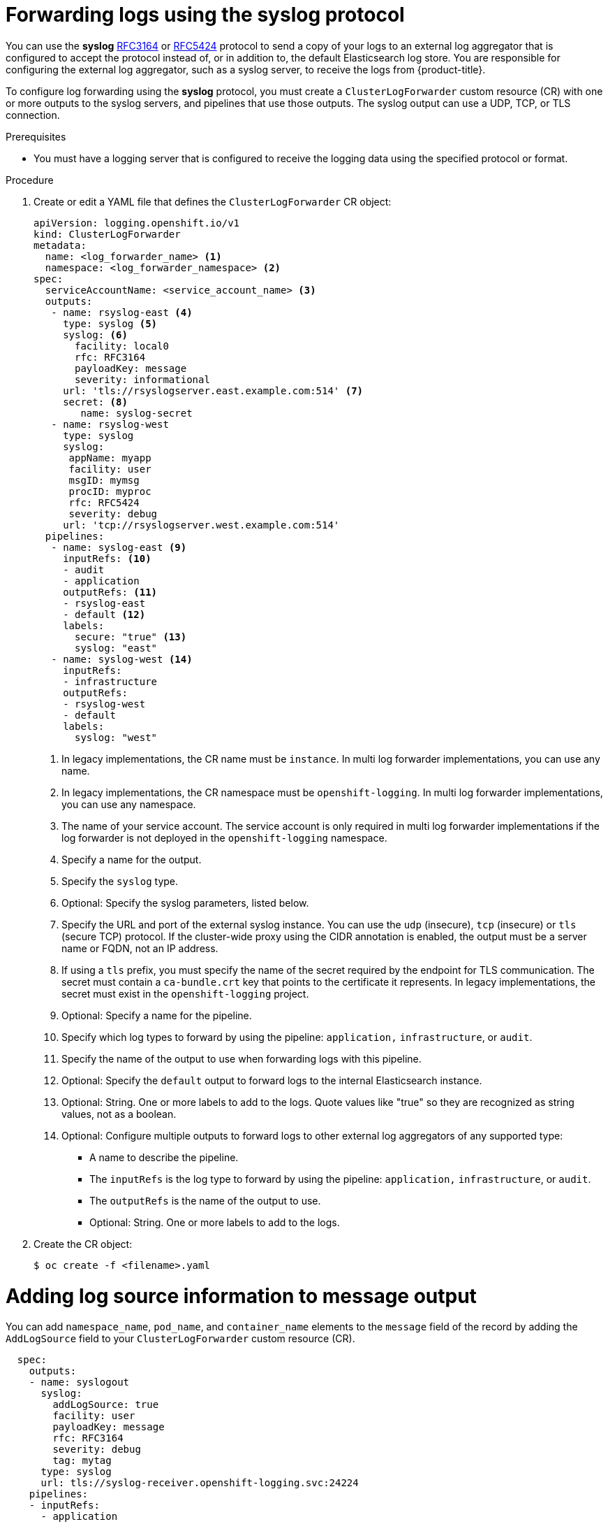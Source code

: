 :_mod-docs-content-type: PROCEDURE
[id="cluster-logging-collector-log-forward-syslog_{context}"]
= Forwarding logs using the syslog protocol

You can use the *syslog* link:https://tools.ietf.org/html/rfc3164[RFC3164] or link:https://tools.ietf.org/html/rfc5424[RFC5424] protocol to send a copy of your logs to an external log aggregator that is configured to accept the protocol instead of, or in addition to, the default Elasticsearch log store. You are responsible for configuring the external log aggregator, such as a syslog server, to receive the logs from {product-title}.

To configure log forwarding using the *syslog* protocol, you must create a `ClusterLogForwarder` custom resource (CR) with one or more outputs to the syslog servers, and pipelines that use those outputs. The syslog output can use a UDP, TCP, or TLS connection.

.Prerequisites

* You must have a logging server that is configured to receive the logging data using the specified protocol or format.

.Procedure

. Create or edit a YAML file that defines the `ClusterLogForwarder` CR object:
+
[source,yaml]
----
apiVersion: logging.openshift.io/v1
kind: ClusterLogForwarder
metadata:
  name: <log_forwarder_name> <1>
  namespace: <log_forwarder_namespace> <2>
spec:
  serviceAccountName: <service_account_name> <3>
  outputs:
   - name: rsyslog-east <4>
     type: syslog <5>
     syslog: <6>
       facility: local0
       rfc: RFC3164
       payloadKey: message
       severity: informational
     url: 'tls://rsyslogserver.east.example.com:514' <7>
     secret: <8>
        name: syslog-secret
   - name: rsyslog-west
     type: syslog
     syslog:
      appName: myapp
      facility: user
      msgID: mymsg
      procID: myproc
      rfc: RFC5424
      severity: debug
     url: 'tcp://rsyslogserver.west.example.com:514'
  pipelines:
   - name: syslog-east <9>
     inputRefs: <10>
     - audit
     - application
     outputRefs: <11>
     - rsyslog-east
     - default <12>
     labels:
       secure: "true" <13>
       syslog: "east"
   - name: syslog-west <14>
     inputRefs:
     - infrastructure
     outputRefs:
     - rsyslog-west
     - default
     labels:
       syslog: "west"
----
<1> In legacy implementations, the CR name must be `instance`. In multi log forwarder implementations, you can use any name.
<2> In legacy implementations, the CR namespace must be `openshift-logging`. In multi log forwarder implementations, you can use any namespace.
<3> The name of your service account. The service account is only required in multi log forwarder implementations if the log forwarder is not deployed in the `openshift-logging` namespace.
<4> Specify a name for the output.
<5> Specify the `syslog` type.
<6> Optional: Specify the syslog parameters, listed below.
<7> Specify the URL and port of the external syslog instance. You can use the `udp` (insecure), `tcp` (insecure) or `tls` (secure TCP) protocol. If the cluster-wide proxy using the CIDR annotation is enabled, the output must be a server name or FQDN, not an IP address.
<8> If using a `tls` prefix, you must specify the name of the secret required by the endpoint for TLS communication. The secret must contain a `ca-bundle.crt` key that points to the certificate it represents. In legacy implementations, the secret must exist in the `openshift-logging` project.
<9> Optional: Specify a name for the pipeline.
<10> Specify which log types to forward by using the pipeline: `application,` `infrastructure`, or `audit`.
<11> Specify the name of the output to use when forwarding logs with this pipeline.
<12> Optional: Specify the `default` output to forward logs to the internal Elasticsearch instance.
<13> Optional: String. One or more labels to add to the logs. Quote values like "true" so they are recognized as string values, not as a boolean.
<14> Optional: Configure multiple outputs to forward logs to other external log aggregators of any supported type:
** A name to describe the pipeline.
** The `inputRefs` is the log type to forward by using the pipeline: `application,` `infrastructure`, or `audit`.
** The `outputRefs` is the name of the output to use.
** Optional: String. One or more labels to add to the logs.

. Create the CR object:
+
[source,terminal]
----
$ oc create -f <filename>.yaml
----

[id=cluster-logging-collector-log-forward-examples-syslog-log-source]
= Adding log source information to message output

You can add `namespace_name`, `pod_name`, and `container_name` elements to the `message` field of the record by adding the `AddLogSource` field to your `ClusterLogForwarder` custom resource (CR).

[source,yaml]
----
  spec:
    outputs:
    - name: syslogout
      syslog:
        addLogSource: true
        facility: user
        payloadKey: message
        rfc: RFC3164
        severity: debug
        tag: mytag
      type: syslog
      url: tls://syslog-receiver.openshift-logging.svc:24224
    pipelines:
    - inputRefs:
      - application
      name: test-app
      outputRefs:
      - syslogout
----

[NOTE]
====
This configuration is compatible with both RFC3164 and RFC5424.
====

.Example syslog message output without `AddLogSource`
[source, text]
----
<15>1 2020-11-15T17:06:14+00:00 fluentd-9hkb4 mytag - - -  {"msgcontent"=>"Message Contents", "timestamp"=>"2020-11-15 17:06:09", "tag_key"=>"rec_tag", "index"=>56}
----

.Example syslog message output with `AddLogSource`

[source, text]
----
<15>1 2020-11-16T10:49:37+00:00 crc-j55b9-master-0 mytag - - -  namespace_name=clo-test-6327,pod_name=log-generator-ff9746c49-qxm7l,container_name=log-generator,message={"msgcontent":"My life is my message", "timestamp":"2020-11-16 10:49:36", "tag_key":"rec_tag", "index":76}
----

[id=cluster-logging-collector-log-forward-examples-syslog-parms]
= Syslog parameters

You can configure the following for the `syslog` outputs. For more information, see the syslog link:https://tools.ietf.org/html/rfc3164[RFC3164] or link:https://tools.ietf.org/html/rfc5424[RFC5424] RFC.

* facility: The link:https://tools.ietf.org/html/rfc5424#section-6.2.1[syslog facility]. The value can be a decimal integer or a case-insensitive keyword:
** `0` or `kern` for kernel messages
** `1` or `user` for user-level messages, the default.
** `2` or `mail` for the mail system
** `3` or `daemon` for system daemons
** `4` or `auth` for security/authentication messages
** `5` or `syslog` for messages generated internally by syslogd
** `6` or `lpr` for the line printer subsystem
** `7` or `news` for the network news subsystem
** `8` or `uucp` for the UUCP subsystem
** `9` or `cron` for the clock daemon
** `10` or `authpriv` for security authentication messages
** `11` or `ftp` for the FTP daemon
** `12` or `ntp` for the NTP subsystem
** `13` or `security` for the syslog audit log
** `14` or `console` for the syslog alert log
** `15` or `solaris-cron` for the scheduling daemon
** `16`–`23` or `local0` – `local7` for locally used facilities
* Optional: `payloadKey`: The record field to use as payload for the syslog message.
+
[NOTE]
====
Configuring the `payloadKey` parameter prevents other parameters from being forwarded to the syslog.
====
+
* rfc: The RFC to be used for sending logs using syslog. The default is RFC5424.
* severity: The link:https://tools.ietf.org/html/rfc5424#section-6.2.1[syslog severity] to set on outgoing syslog records. The value can be a decimal integer or a case-insensitive keyword:
** `0` or `Emergency` for messages indicating the system is unusable
** `1` or `Alert` for messages indicating action must be taken immediately
** `2` or `Critical` for messages indicating critical conditions
** `3` or `Error` for messages indicating error conditions
** `4` or `Warning` for messages indicating warning conditions
** `5` or `Notice` for messages indicating normal but significant conditions
** `6` or `Informational` for messages indicating informational messages
** `7` or `Debug` for messages indicating debug-level messages, the default
* tag: Tag specifies a record field to use as a tag on the syslog message.
* trimPrefix: Remove the specified prefix from the tag.

[id=cluster-logging-collector-log-forward-examples-syslog-5424]
= Additional RFC5424 syslog parameters

The following parameters apply to RFC5424:

* appName: The APP-NAME is a free-text string that identifies the application that sent the log. Must be specified for `RFC5424`.
* msgID: The MSGID is a free-text string that identifies the type of message. Must be specified for `RFC5424`.
* procID: The PROCID is a free-text string. A change in the value indicates a discontinuity in syslog reporting. Must be specified for `RFC5424`.

